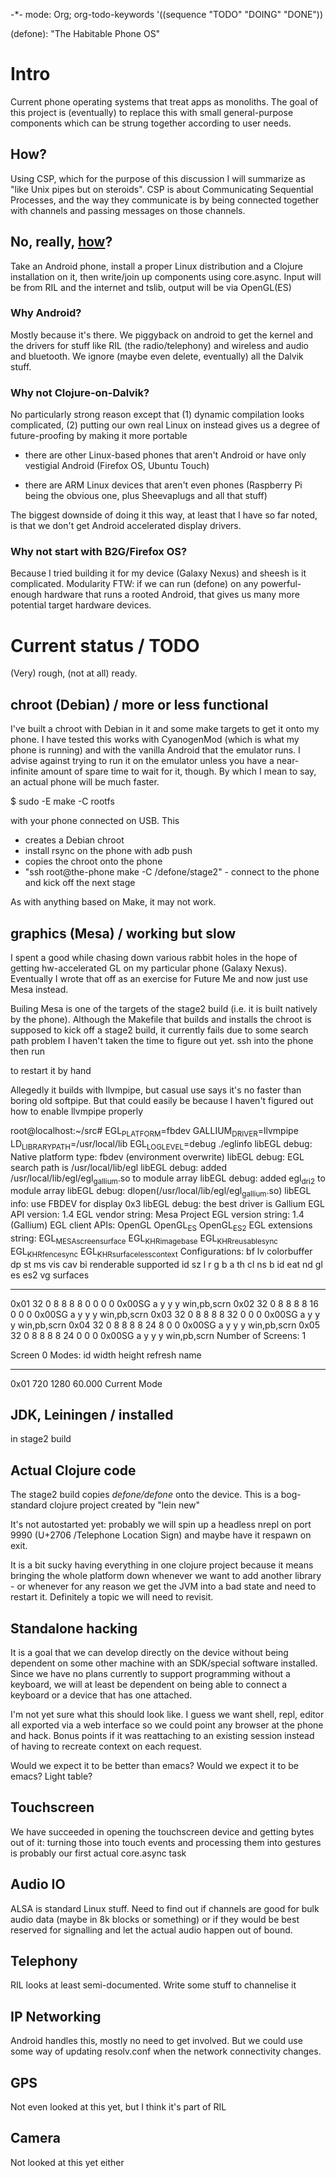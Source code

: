 -*- mode: Org; org-todo-keywords '((sequence "TODO" "DOING" "DONE"))

(defone): "The Habitable Phone OS"

* Intro

Current phone operating systems that treat apps as monoliths.  The
goal of this project is (eventually) to replace this with small
general-purpose components which can be strung together according to
user needs.  

** How?

Using CSP, which for the purpose of this discussion I will summarize
as "like Unix pipes but on steroids".  CSP is about Communicating
Sequential Processes, and the way they communicate is by being
connected together with channels and passing messages on those
channels.  

** No, really, _how_?

Take an Android phone, install a proper Linux distribution and 
a Clojure installation on it, then write/join up components using
core.async.  Input will be from RIL and the internet and tslib, 
output will be via OpenGL(ES)

*** Why Android?

Mostly because it's there.  We piggyback on android to get the kernel
and the drivers for stuff like RIL (the radio/telephony) and wireless
and audio and bluetooth.  We ignore (maybe even delete, eventually)
all the Dalvik stuff.

*** Why not Clojure-on-Dalvik?

No particularly strong reason except that (1) dynamic compilation
looks complicated, (2) putting our own real Linux on instead gives us
a degree of future-proofing by making it more portable

- there are other Linux-based phones that aren't Android or have only
  vestigial Android (Firefox OS, Ubuntu Touch)

- there are ARM Linux devices that aren't even phones (Raspberry Pi
  being the obvious one, plus Sheevaplugs and all that stuff)

The biggest downside of doing it this way, at least that I have so
far noted, is that we don't get Android accelerated display drivers.

*** Why not start with B2G/Firefox OS?

Because I tried building it for my device (Galaxy Nexus) and sheesh is
it complicated.  Modularity FTW: if we can run (defone) on any
powerful-enough hardware that runs a rooted Android, that gives us
many more potential target hardware devices.

* Current status / TODO

(Very) rough, (not at all) ready.

** chroot (Debian) / more or less functional

I've built a chroot with Debian in it and some make targets to get it
onto my phone.  I have tested this works with CyanogenMod (which is
what my phone is running) and with the vanilla Android that the
emulator runs.  I advise against trying to run it on the emulator
unless you have a near-infinite amount of spare time to wait for it,
though.  By which I mean to say, an actual phone will be much faster.

    $ sudo -E make -C rootfs

with your phone connected on USB.  This 

- creates a Debian chroot
- install rsync on the phone with adb push
- copies the chroot onto the phone
- "ssh root@the-phone make -C /defone/stage2" - connect to the phone
  and kick off the next stage

As with anything based on Make, it may not work.  

** graphics (Mesa) / working but slow

I spent a good while chasing down various rabbit holes in the hope of
getting hw-accelerated GL on my particular phone (Galaxy Nexus).
Eventually I wrote that off as an exercise for Future Me and now just
use Mesa instead.

Builing Mesa is one of the targets of the stage2 build (i.e. it is
built natively by the phone).  Although the Makefile that builds and
installs the chroot is supposed to kick off a stage2 build, it
currently fails due to some search path problem I haven't taken the
time to figure out yet.  ssh into the phone then run

    # make -C /defone/stage2

to restart it by hand

Allegedly it builds with llvmpipe, but casual use says it's no faster than
boring old softpipe.  But that could easily be because I haven't
figured out how to enable llvmpipe properly

#+BEGIN EXAMPLE
root@localhost:~/src# EGL_PLATFORM=fbdev GALLIUM_DRIVER=llvmpipe 
 LD_LIBRARY_PATH=/usr/local/lib EGL_LOG_LEVEL=debug  ./eglinfo
libEGL debug: Native platform type: fbdev (environment overwrite)
libEGL debug: EGL search path is /usr/local/lib/egl
libEGL debug: added /usr/local/lib/egl/egl_gallium.so to module array
libEGL debug: added egl_dri2 to module array
libEGL debug: dlopen(/usr/local/lib/egl/egl_gallium.so)
libEGL info: use FBDEV for display 0x3
libEGL debug: the best driver is Gallium
EGL API version: 1.4
EGL vendor string: Mesa Project
EGL version string: 1.4 (Gallium)
EGL client APIs: OpenGL OpenGL_ES OpenGL_ES2 
EGL extensions string:
    EGL_MESA_screen_surface EGL_KHR_image_base EGL_KHR_reusable_sync
    EGL_KHR_fence_sync EGL_KHR_surfaceless_context
Configurations:
     bf lv colorbuffer dp st  ms    vis   cav bi  renderable  supported
  id sz  l  r  g  b  a th cl ns b    id   eat nd gl es es2 vg surfaces 
---------------------------------------------------------------------
0x01 32  0  8  8  8  8  0  0  0 0 0x00SG      a  y  y  y     win,pb,scrn
0x02 32  0  8  8  8  8 16  0  0 0 0x00SG      a  y  y  y     win,pb,scrn
0x03 32  0  8  8  8  8 32  0  0 0 0x00SG      a  y  y  y     win,pb,scrn
0x04 32  0  8  8  8  8 24  8  0 0 0x00SG      a  y  y  y     win,pb,scrn
0x05 32  0  8  8  8  8 24  0  0 0 0x00SG      a  y  y  y     win,pb,scrn
Number of Screens: 1

Screen 0 Modes:
  id  width height refresh  name
-----------------------------------------
0x01   720   1280   60.000  Current Mode
#+END EXAMPLE

** JDK, Leiningen / installed

in stage2 build

** Actual Clojure code

The stage2 build copies /defone/defone/ onto the device.  This is 
a bog-standard clojure project created by "lein new"

It's not autostarted yet: probably we will spin up a headless nrepl
on port 9990 (U+2706 /Telephone Location Sign) and maybe have it
respawn on exit.

It is a bit sucky having everything in one clojure project because it
means bringing the whole platform down whenever we want to add another
library - or whenever for any reason we get the JVM into a bad state
and need to restart it.  Definitely a topic we will need to revisit.

** Standalone hacking

It is a goal that we can develop directly on the device without being
dependent on some other machine with an SDK/special software
installed.  Since we have no plans currently to support programming without a
keyboard, we will at least be dependent on being able to connect a
keyboard or a device that has one attached.

I'm not yet sure what this should look like.  I guess we want shell,
repl, editor all exported via a web interface so we could point any
browser at the phone and hack.  Bonus points if it was reattaching to
an existing session instead of having to recreate context on each request.

Would we expect it to be better than emacs?  Would we expect it to be
emacs?  Light table?

** Touchscreen

We have succeeded in opening the touchscreen device and getting bytes
out of it: turning those into touch events and processing them into
gestures is probably our first actual core.async task

** Audio IO

ALSA is standard Linux stuff.  Need to find out if channels are good
for bulk audio data (maybe in 8k blocks or something) or if they
would be best reserved for signalling and let the actual audio happen
out of bound.

** Telephony

RIL looks at least semi-documented.  Write some stuff to channelise it

** IP Networking
   
Android handles this, mostly no need to get involved.  But we could
use some way of updating resolv.conf when the network connectivity changes.

** GPS

Not even looked at this yet, but I think it's part of RIL

** Camera

Not looked at this yet either
